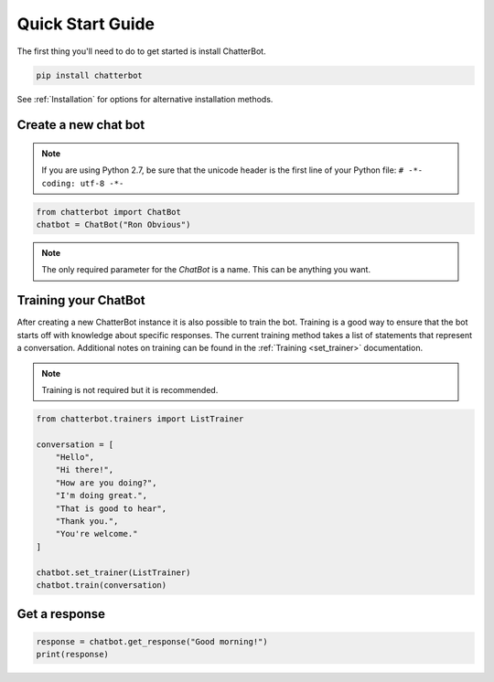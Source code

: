 =================
Quick Start Guide
=================

The first thing you'll need to do to get started is install ChatterBot.

.. code-block:: bash

   pip install chatterbot

See :ref:`Installation` for options for alternative installation methods.

Create a new chat bot
=====================

.. note::

   If you are using Python 2.7, be sure that the unicode header is the first line of
   your Python file: ``# -*- coding: utf-8 -*-``

.. code-block:: python

   from chatterbot import ChatBot
   chatbot = ChatBot("Ron Obvious")

.. note::

   The only required parameter for the `ChatBot` is a name.
   This can be anything you want.

Training your ChatBot
=====================

After creating a new ChatterBot instance it is also possible to train the bot.
Training is a good way to ensure that the bot starts off with knowledge about
specific responses. The current training method takes a list of statements that
represent a conversation.
Additional notes on training can be found in the :ref:`Training <set_trainer>` documentation.

.. note::

   Training is not required but it is recommended.

.. code-block:: python

   from chatterbot.trainers import ListTrainer

   conversation = [
       "Hello",
       "Hi there!",
       "How are you doing?",
       "I'm doing great.",
       "That is good to hear",
       "Thank you.",
       "You're welcome."
   ]

   chatbot.set_trainer(ListTrainer)
   chatbot.train(conversation)

Get a response
==============

.. code-block:: python

   response = chatbot.get_response("Good morning!")
   print(response)

